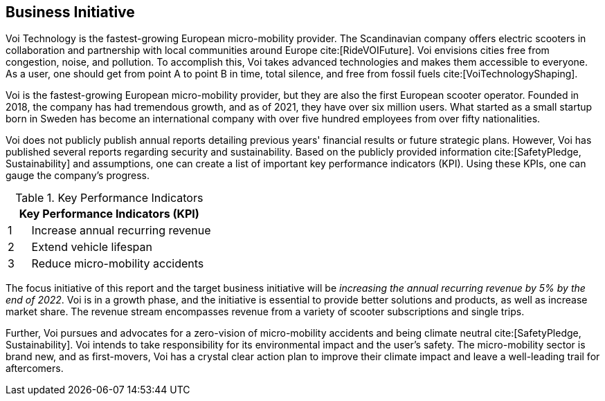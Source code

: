 [[business_initiative]]
== Business Initiative
Voi Technology is the fastest-growing European micro-mobility provider. 
The Scandinavian company offers electric scooters in collaboration and partnership with local communities around Europe cite:[RideVOIFuture]. 
Voi envisions cities free from congestion, noise, and pollution. 
To accomplish this, Voi takes advanced technologies and makes them accessible to everyone.
As a user, one should get from point A to point B in time, total silence, and free from fossil fuels cite:[VoiTechnologyShaping]. 

Voi is the fastest-growing European micro-mobility provider, but they are also the first European scooter operator. 
Founded in 2018, the company has had tremendous growth, and as of 2021, they have over six million users. 
What started as a small startup born in Sweden has become an international company with over five hundred employees from over fifty nationalities. 

Voi does not publicly publish annual reports detailing previous years' financial results or future strategic plans.
However, Voi has published several reports regarding security and sustainability.
Based on the publicly provided information cite:[SafetyPledge, Sustainability] and assumptions, one can create a list of important key performance indicators (KPI). 
Using these KPIs, one can gauge the company's progress.

.Key Performance Indicators
[cols="^1,8"]
|===
2+|Key Performance Indicators (KPI)

|1 | Increase annual recurring revenue

|2 | Extend vehicle lifespan

|3 | Reduce micro-mobility accidents
|===


The focus initiative of this report and the target business initiative will be _increasing the annual recurring revenue by 5% by the end of 2022_. 
Voi is in a growth phase, and the initiative is essential to provide better solutions and products, as well as increase market share. 
The revenue stream encompasses revenue from a variety of scooter subscriptions and single trips.

Further, Voi pursues and advocates for a zero-vision of micro-mobility accidents and being climate neutral cite:[SafetyPledge, Sustainability]. 
Voi intends to take responsibility for its environmental impact and the user's safety.
The micro-mobility sector is brand new, and as first-movers, Voi has a crystal clear action plan to improve their climate impact and leave a well-leading trail for aftercomers. 